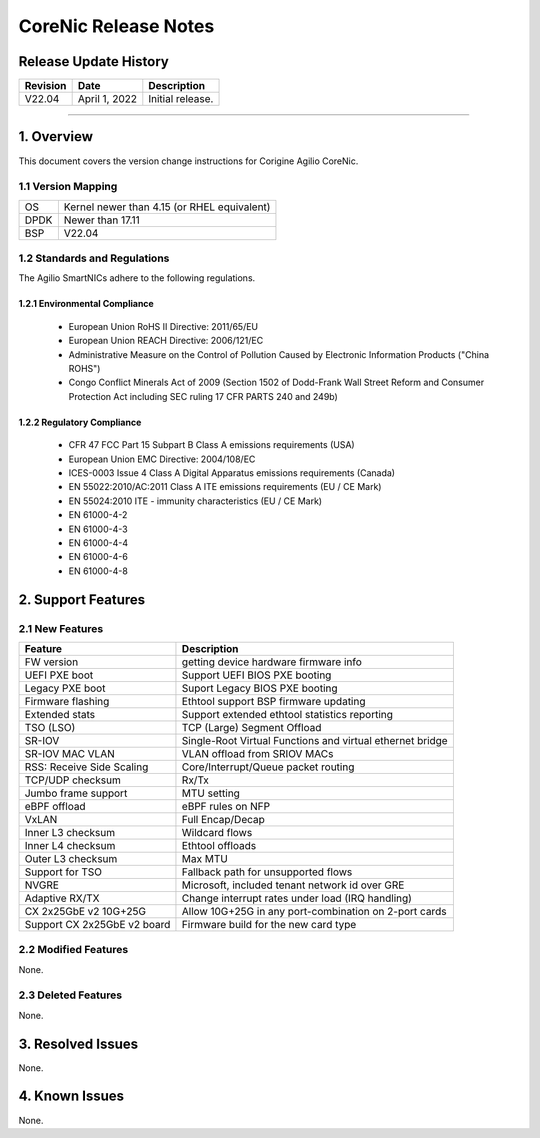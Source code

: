CoreNic Release Notes
=============================================

Release Update History
----------------------------------

+------------+---------------+------------------------------------+
| Revision   | Date          | Description                        |
+============+===============+====================================+
| V22.04     | April 1, 2022 | Initial release.                   |
+------------+---------------+------------------------------------+ 

---------------------------------------------------------------------------------

1. Overview
-------------------

This document covers the version change instructions for Corigine Agilio CoreNic. 

1.1 Version Mapping
^^^^^^^^^^^^^^^^^^^^^^^^^^^

+-------------+----------------------------------------------+
| OS          | Kernel newer than 4.15 (or RHEL equivalent)  |
+-------------+----------------------------------------------+
| DPDK        | Newer than 17.11                             |
+-------------+----------------------------------------------+
| BSP         | V22.04                                       |
+-------------+----------------------------------------------+

1.2 Standards and Regulations
^^^^^^^^^^^^^^^^^^^^^^^^^^^^^^^^^^^^

The Agilio SmartNICs adhere to the following regulations.

1.2.1 Environmental Compliance
>>>>>>>>>>>>>>>>>>>>>>>>>>>>>>>>>>>>>>>>>>>>

   * European Union RoHS II Directive: 2011/65/EU
   * European Union REACH Directive: 2006/121/EC
   * Administrative Measure on the Control of Pollution Caused by Electronic Information Products ("China ROHS")
   * Congo Conflict Minerals Act of 2009 (Section 1502 of Dodd-Frank Wall Street Reform and Consumer Protection Act including SEC ruling 17 CFR PARTS 240 and 249b)
 
1.2.2 Regulatory Compliance
>>>>>>>>>>>>>>>>>>>>>>>>>>>>>>>>>>>>>>>>

   * CFR 47 FCC Part 15 Subpart B Class A emissions requirements (USA)
   *	European Union EMC Directive: 2004/108/EC
   *	ICES-0003 Issue 4 Class A Digital Apparatus emissions requirements (Canada)
   *	EN 55022:2010/AC:2011 Class A ITE emissions requirements (EU / CE Mark)
   *	EN 55024:2010 ITE - immunity characteristics (EU / CE Mark)
   *	EN 61000-4-2
   *	EN 61000-4-3
   *	EN 61000-4-4
   *	EN 61000-4-6
   *	EN 61000-4-8

2. Support Features
-----------------------------

2.1 New Features
^^^^^^^^^^^^^^^^^^^^^

+------------------------------+-------------------------------------------------------------+
|Feature                       | Description                                                 |
+==============================+=============================================================+
| FW version                   | getting device hardware firmware info                       |
+------------------------------+-------------------------------------------------------------+
| UEFI PXE boot                | Support UEFI BIOS PXE booting                               |
+------------------------------+-------------------------------------------------------------+
| Legacy PXE boot              | Suport Legacy BIOS PXE booting                              |
+------------------------------+-------------------------------------------------------------+
| Firmware flashing            | Ethtool support BSP firmware updating                       |
+------------------------------+-------------------------------------------------------------+
| Extended stats               | Support extended ethtool statistics reporting               |
+------------------------------+-------------------------------------------------------------+
| TSO (LSO)                    | TCP (Large) Segment Offload                                 |
+------------------------------+-------------------------------------------------------------+
| SR-IOV                       | Single-Root Virtual Functions and virtual ethernet bridge   |
+------------------------------+-------------------------------------------------------------+
| SR-IOV MAC VLAN              | VLAN offload from SRIOV MACs                                |
+------------------------------+-------------------------------------------------------------+
| RSS: Receive Side Scaling    | Core/Interrupt/Queue packet routing                         | 
+------------------------------+-------------------------------------------------------------+
| TCP/UDP checksum             | Rx/Tx                                                       |
+------------------------------+-------------------------------------------------------------+
| Jumbo frame support          | MTU setting                                                 | 
+------------------------------+-------------------------------------------------------------+
| eBPF offload                 | eBPF rules on NFP                                           | 
+------------------------------+-------------------------------------------------------------+
| VxLAN                        | Full Encap/Decap                                            |
+------------------------------+-------------------------------------------------------------+
| Inner L3 checksum            | Wildcard flows                                              |
+------------------------------+-------------------------------------------------------------+
| Inner L4 checksum            | Ethtool offloads                                            |
+------------------------------+-------------------------------------------------------------+
| Outer L3 checksum            | Max MTU                                                     |
+------------------------------+-------------------------------------------------------------+
| Support for TSO              | Fallback path for unsupported flows                         |
+------------------------------+-------------------------------------------------------------+
| NVGRE                        | Microsoft, included tenant network id over GRE              |
+------------------------------+-------------------------------------------------------------+
| Adaptive RX/TX               | Change interrupt rates under load (IRQ handling)            |
+------------------------------+-------------------------------------------------------------+
| CX 2x25GbE v2 10G+25G        | Allow 10G+25G in any port-combination on 2-port cards       |
+------------------------------+-------------------------------------------------------------+
| Support CX 2x25GbE v2 board  | Firmware build for the new card type                        |
+------------------------------+-------------------------------------------------------------+

2.2 Modified Features
^^^^^^^^^^^^^^^^^^^^^^^^

None.


2.3 Deleted Features
^^^^^^^^^^^^^^^^^^^^^^^^^^^

None.

3. Resolved Issues
----------------------------

None.

4. Known Issues
-----------------------

None.
